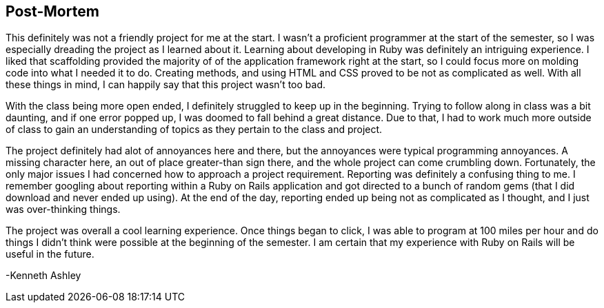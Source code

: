 == Post-Mortem

This definitely was not a friendly project for me at the start. I wasn't a proficient programmer at the start of the semester, so
I was especially dreading the project as I learned about it. Learning about developing in Ruby was definitely
an intriguing experience. I liked that scaffolding provided the majority of
of the application framework right at the start, so I could focus more on molding code into
what I needed it to do. Creating methods, and using HTML and CSS proved to be not as complicated as well.
With all these things in mind, I can happily say that this project wasn't too bad.

With the class being more open ended, I definitely struggled to keep up in the beginning. Trying to follow along in class
was a bit daunting, and if one error popped up, I was doomed to fall behind a great distance. Due to that, I had to work
much more outside of class to gain an understanding of topics as they pertain to the class and project.

The project definitely had alot of annoyances here and there, but the annoyances were typical programming annoyances.
A missing character here, an out of place greater-than sign there, and the whole project can come crumbling down.
Fortunately, the only major issues I had concerned how to approach a project requirement. Reporting was
definitely a confusing thing to me. I remember googling about reporting within a Ruby on Rails
application and got directed to a bunch of random gems (that I did download and never ended up using). At the end of the day,
reporting ended up being not as complicated as I thought, and I just was over-thinking things.

The project was overall a cool learning experience. Once things began to click, I was able to
program at 100 miles per hour and do things I didn't think were possible at the beginning
of the semester. I am certain that my experience with Ruby on Rails will be useful
in the future.



-Kenneth Ashley